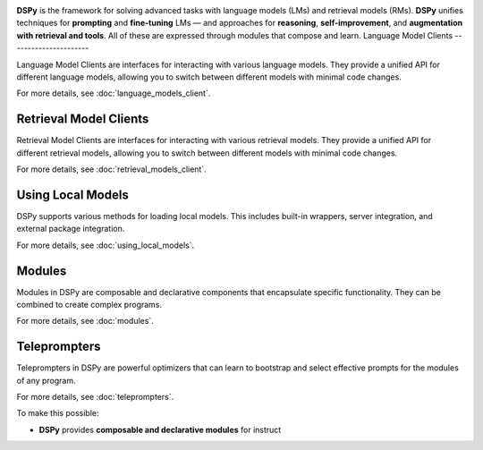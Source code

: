 .. _index:

.. image:: docs/images/DSPy8.png
   :align: center
   :width: 460px



**DSPy** is the framework for solving advanced tasks with language models (LMs) and retrieval models (RMs). **DSPy** unifies techniques for **prompting** and **fine-tuning** LMs — and approaches for **reasoning**, **self-improvement**, and **augmentation with retrieval and tools**. All of these are expressed through modules that compose and learn.
Language Model Clients
----------------------

Language Model Clients are interfaces for interacting with various language models. They provide a unified API for different language models, allowing you to switch between different models with minimal code changes.

For more details, see :doc:`language_models_client`.

Retrieval Model Clients
-----------------------

Retrieval Model Clients are interfaces for interacting with various retrieval models. They provide a unified API for different retrieval models, allowing you to switch between different models with minimal code changes.

For more details, see :doc:`retrieval_models_client`.

Using Local Models
------------------

DSPy supports various methods for loading local models. This includes built-in wrappers, server integration, and external package integration.

For more details, see :doc:`using_local_models`.

Modules
-------

Modules in DSPy are composable and declarative components that encapsulate specific functionality. They can be combined to create complex programs.

For more details, see :doc:`modules`.

Teleprompters
-------------

Teleprompters in DSPy are powerful optimizers that can learn to bootstrap and select effective prompts for the modules of any program.

For more details, see :doc:`teleprompters`.

To make this possible:

- **DSPy** provides **composable and declarative modules** for instruct
